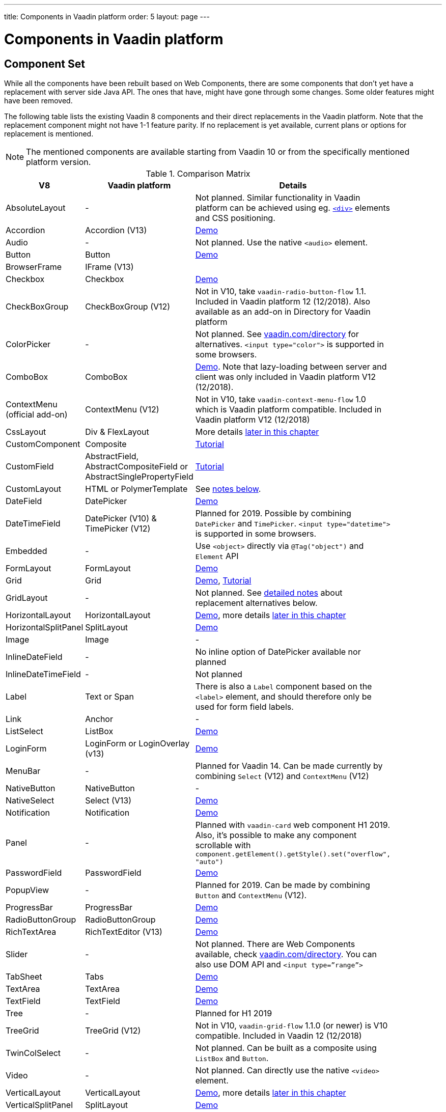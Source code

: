---
title: Components in Vaadin platform
order: 5
layout: page
---

= Components in Vaadin platform

[#components]
== Component Set

While all the components have been rebuilt based on Web Components, there are some components that don’t yet have a replacement with server side Java API. The ones that have, might have gone through some changes. Some older features might have been removed.

The following table lists the existing Vaadin 8 components and their direct replacements in the Vaadin platform. Note that the replacement component might not have 1-1 feature parity. If no replacement is yet available, current plans or options for replacement is mentioned.

[NOTE]
The mentioned components are available starting from Vaadin 10 or from the specifically mentioned platform version.

.Comparison Matrix
[width="80%",cols=">4,4,10",options="header"]
|=========================================================
|V8 |Vaadin platform | Details

| AbsoluteLayout | - | Not planned. Similar functionality in Vaadin platform can be achieved using eg. https://vaadin.com/api/platform/11.0.1/com/vaadin/flow/component/html/Div.html[`<div>`] elements and CSS positioning.

| Accordion | Accordion (V13) | https://vaadin.com/components/vaadin-accordion/java-examples[Demo]

| Audio | - | Not planned. Use the native `<audio>` element.

| Button | Button | https://vaadin.com/components/vaadin-button/java-examples[Demo]

| BrowserFrame | IFrame (V13) |

| Checkbox | Checkbox | https://vaadin.com/components/vaadin-checkbox/java-examples[Demo]

| CheckBoxGroup | CheckBoxGroup (V12) | Not in V10, take `vaadin-radio-button-flow` 1.1. Included in Vaadin platform 12 (12/2018). Also available as an add-on in Directory for Vaadin platform

| ColorPicker | - | Not planned. See https://vaadin.com/directory[vaadin.com/directory] for alternatives. `<input type="color">` is supported in some browsers.

| ComboBox | ComboBox | https://vaadin.com/components/vaadin-combo-box/java-examples[Demo]. Note that lazy-loading between server and client was only included in Vaadin platform V12 (12/2018).

| ContextMenu (official add-on) | ContextMenu (V12) | Not in V10, take `vaadin-context-menu-flow` 1.0 which is Vaadin platform compatible. Included in Vaadin platform V12 (12/2018)

| CssLayout | Div & FlexLayout | More details <<layouts,later in this chapter>>

| CustomComponent | Composite | <<../creating-components/tutorial-component-composite#,Tutorial>>

| CustomField |  AbstractField, AbstractCompositeField or AbstractSinglePropertyField | <<../binding-data/tutorial-flow-field#,Tutorial>>

| CustomLayout | HTML or PolymerTemplate | See <<layouts,notes below>>.

| DateField | DatePicker | https://vaadin.com/components/vaadin-date-picker/java-examples[Demo]

| DateTimeField | DatePicker (V10) & TimePicker (V12) | Planned for 2019. Possible by combining `DatePicker` and `TimePicker`. `<input type="datetime">` is supported in some browsers.

| Embedded | - | Use `<object>` directly via `@Tag("object")` and `Element` API

| FormLayout | FormLayout | https://vaadin.com/components/vaadin-form-layout/java-examples[Demo]

| Grid | Grid | https://vaadin.com/components/vaadin-grid/java-examples[Demo], <<../components/tutorial-flow-grid#,Tutorial>>

| GridLayout | - | Not planned. See <<layouts,detailed notes>> about replacement alternatives below.

| HorizontalLayout | HorizontalLayout | https://vaadin.com/components/vaadin-ordered-layout/java-examples[Demo], more details <<layouts,later in this chapter>>

| HorizontalSplitPanel | SplitLayout | https://vaadin.com/components/vaadin-split-layout/java-examples[Demo]

| Image | Image | -

| InlineDateField | - | No inline option of DatePicker available nor planned

| InlineDateTimeField | - | Not planned

| Label | Text or Span | There is also a `Label` component based on the `<label>` element, and should therefore only be used for form field labels.

| Link | Anchor | -

| ListSelect | ListBox | https://vaadin.com/components/vaadin-list-box/java-examples[Demo]

| LoginForm | LoginForm or LoginOverlay (v13) | https://vaadin.com/components/login/java-examples[Demo]

| MenuBar | - | Planned for Vaadin 14. Can be made currently by combining `Select` (V12) and `ContextMenu` (V12)

| NativeButton | NativeButton | -

| NativeSelect | Select (V13) | https://vaadin.com/components/select/java-examples[Demo]

| Notification | Notification | https://vaadin.com/components/vaadin-notification/java-examples[Demo]

| Panel | - | Planned with `vaadin-card` web component H1 2019. Also, it's possible to make any component scrollable with `component.getElement().getStyle().set("overflow", "auto")`

| PasswordField | PasswordField | https://vaadin.com/components/vaadin-text-field/java-examples[Demo]

| PopupView | - | Planned for 2019. Can be made by combining `Button` and `ContextMenu` (V12).

| ProgressBar | ProgressBar | https://vaadin.com/components/vaadin-progress-bar/java-examples[Demo]

| RadioButtonGroup | RadioButtonGroup | https://vaadin.com/components/vaadin-radio-button/java-examples[Demo]

| RichTextArea | RichTextEditor (V13) | https://vaadin.com/components/rich-text-editor/java-examples[Demo]

| Slider | - | Not planned. There are Web Components available, check https://vaadin.com/directory[vaadin.com/directory]. You can also use DOM API and `<input type=”range”>`

| TabSheet | Tabs | https://vaadin.com/components/vaadin-tabs/java-examples[Demo]

| TextArea | TextArea | https://vaadin.com/components/vaadin-text-field/java-examples[Demo]

| TextField | TextField | https://vaadin.com/components/vaadin-text-field/java-examples[Demo]

| Tree | - | Planned for H1 2019

| TreeGrid | TreeGrid (V12) | Not in V10, `vaadin-grid-flow` 1.1.0 (or newer) is V10 compatible. Included in Vaadin 12 (12/2018)

| TwinColSelect | - | Not planned. Can be built as a composite using `ListBox` and `Button`.

| Video | - | Not planned. Can directly use the native `<video>` element.

| VerticalLayout | VerticalLayout | https://vaadin.com/components/vaadin-ordered-layout/java-examples[Demo], more details <<layouts,later in this chapter>>

| VerticalSplitPanel | SplitLayout | https://vaadin.com/components/vaadin-split-layout/java-examples[Demo]

| UI | UI | -

| Upload | Upload | https://vaadin.com/components/vaadin-upload/java-examples[Demo]

| Window | Dialog | https://vaadin.com/components/vaadin-dialog/java-examples[Demo] Note that there is only limited support due to missing eg. minimize / maximize feature.

|=========================================================

For any missing components, you should first look for alternatives in https://vaadin.com/directory[vaadin.com/directory]. It shows both Vaadin platform add-ons with Java API and web components that can be integrated to Java.

For the components that are available in Vaadin platform, you can browse https://vaadin.com/components/browse[vaadin.com/components/browse] for features and examples.

[#basic-features]
== Basic Component Features

The way components are structured has been renewed in Vaadin platform. While the basics stay the same, backwards compatibility has been discarded in favor of optimizing for current and future usage.

In Vaadin 8, there was a large and complex class hierarchy for components, and the `Component` interface already declared a large set of API that components were supposed to support. This meant that almost every time, the component had to extend at least `AbstractComponent` so that they would not need to implement all the methods from the interface. That would mean that there would be a lot of API in the actual component, some of which made no sense in all cases.

In Vaadin Flow the `Component` is an abstract class, with only the minimal set of API exposed. For the component implementations, it is up to them to pick up pieces of API as mixin interfaces that provide default implementations.

=== Component is Lightweight and it Maps to an Element

Every Vaadin Flow component always maps to one root element in the server-side DOM representation. A component can contain multiple components or elements inside it.
The component is the high level API for application developers to compose UIs efficiently.
The Element API is the low level API used to build components. The Element API makes it possible to modify the DOM easily from the server side.

If you look up the `Component` class in Vaadin Flow, you notice that there is no API even for setting the width or height of the component!
For your own components, add the API by implementing the `HasSize` mixin interface,
which has default implementations for e.g. `setWidth(String width)` and `setHeight(String height)`.
So by adding two words of code you can achieve full sizing capabilities for your components.
See the <<../creating-components/tutorial-component-basic#,Creating A Simple Component Using the Element API>> tutorial for more info.

=== All Components Don’t Have Captions or Icons

In Vaadin 8 every component had a caption. The caption was usually shown next to the component, based on the parent layout's caption handling implementation. The caption could optionally be rendered with an icon.
Some layouts didn't support showing captions and/or icons.

In Vaadin platform there is no universal caption concept anymore. Some components might have a similar feature,
but that it is always component specific. Usually that API is `setLabel(String label)` instead of `setCaption`.
Some layouts, such as `FormLayout`, also support showing a label text or component for each child component.

In other cases, you can create your own `Span` or `Text` component to contain the caption text and add it to the parent layout alongside the component.

Adding icons is possible, it is just HTML5 after all. But as with caption there is no universal support for that.

=== setEnabled(boolean enabled) is Still a Server Side Security Feature

In Vaadin Flow, the `setEnabled` method is specific to components marked with the `HasEnabled` mixin interface (which comes also with `HasValue`, `HasComponents`, and `Focusable`).
When a component is disabled, by default, any property changes and DOM events coming from the client side are ignored.
However, it is possible to whitelist some properties and events to be allowed if necessary.

The disabled state is automatically cascaded to child components it is up to the component to change the disabled UX to mark the component as "not-working" when it has been disabled.
Changes from the client are still always blocked for disabled components even if the component isn't implemented to appear disabled.
All relevant Vaadin components change their looks when disabled.

Read the <<../components/tutorial-enabled-state#,Component Enabled State>> tutorial for more details.

=== setReadOnly(boolean readOnly) is Component Specific and Works Differently

In Flow the `setReadOnly(boolean readOnly)` method is specific to components accepting user input by implementing `HasValue`.

For a readonly component, changes from the client will not make the return value of `getValue()` to change nor fire any `ValueChangeEvent`.
Most components will also update their visual status to indicate to the user that the value cannot be changed.

=== Tooltips are Component Specific

In Vaadin 8 the framework made it possible to show a tooltip for any component if the user hovered the mouse on top of the component.
In Vaadin platform there is no automatic way for this; it is a component specific feature and possible using CSS.

== [#layouts]#Layouts in Platform#

In Vaadin 8 the layouting of components was managed by a `LayoutManager` on the client engine.
This has its roots in a time when the differences between browsers were big,
and the Framework still supported Internet Explorer versions that worked by their own rules.
Creating your own layouts was quite complex since it always required writing custom client side code with GWT.

In Vaadin platform, there is no more LayoutManager to do calculations in browser. All layouts are self-contained and mostly just rely on the HTML5 and CSS3 standards,
which all modern browsers (as well as IE 11) support. Responsive layouts can be created now using the DOM API in Java on the server side.

As native browser features are used for rendering, layouts are rendered faster than in previous versions.

=== Core Layouts API and Creating Custom Layouts

In Vaadin platform you can create a custom layout with only server side Java code by using mixin-interfaces and the Element API.
The mixin-interfaces are also the basis for the core layouts and replace a complex class hierarchy from Vaadin 8:

* `HasComponents` for simply adding components to the parent's root Element with:
** `add(Component... component)`
** `remove(Component... component)` & `removeAll()`
* `HasOrderedComponents` for accessing components based on index

All the core layouts except `FlexLayout` & `Div` are based on Web Components, but they still give a good example on how to create your own layouts if needed.
For Element API usage, please see the <<../creating-components/tutorial-component-container#,Creating a Component Which Can Contain Other Components>> tutorial.

=== Layout Click Listeners

There is currently no direct API exposed for this in the layouts. But if you want to, you can access the element and add a DOM event listener to it for click events.
If this is a much requested API, we could make it a standard feature to the layouts.
There is an https://github.com/vaadin/flow/issues/2465[enhancement issue] for this.

=== Available Layouts in Platform

==== HorizontalLayout & VerticalLayout

These layouts have made it easy to compose UIs. For Vaadin platform they are now based on fast native CSS rendering in browsers,
instead of custom JavaScript calculations. This means that the API has been changed to match the underlying CSS concepts instead of custom names -
this is also to highlight that it might not work exactly the same way as before:

* `setComponentAlignment` & `setDefaultComponentAlignement`
** `HorizontalLayout`: `setVerticalComponentAlignment` and `setDefaultVerticalComponentAligment`
** `VerticalLayout`: `setHorizontalComponentAlignment` and `setDefaultHorizontalComponentAligment`
** These map to the `align-self` and `align-items` CSS property values.
* `setExpandRatio` is now `setFlexGrow`
* `expand()` sets `flex-grow` to 1
* `setMargin` is now `setPadding`
* Spacing and Padding are only available as on/off for all edges of the layout, instead of separately for top/right/bottom/left. Fine-grained control is available using CSS, e.g. `component.getElement().getStyle().set("padding-top", "20px")`
* Using `setSizeFull()`, `setHeight("100%")` or `setWidth("100%")` for any contained component will not have the same effect as before - *it will cause the component to get the full size of the parent layout, instead of full size of the slot*. Instead, leave the size undefined and `flex-grow` will take care of sizing the component.

For better understanding how to use the `setFlexGrow()` and `expand()` methods and how the _flex_ layouts work,
please see https://developer.mozilla.org/en-US/docs/Web/CSS/flex[the Mozilla Foundation documentation on CSS flex].

==== FormLayout

`FormLayout` has been made responsive and it now supports multiple columns. Thus it also in some ways replaces the old `GridLayout`.

==== FlexLayout

This layout is a server side convenience API for using a `<div>` with `display: flex` and then setting the flexbox properties via Java.
If you haven’t already, you should introduce yourself to flexbox. It will allow you to easily build more responsive layouts.

==== Div AKA CssLayout

The most powerful layout of Vaadin 8 in terms of customizability is the `CssLayout`, which is just a `<div>` element in the browser.
This is now also available, but it is now named to what is actually is - a `Div` element in the browser.

The `getCss` method from V8 is not available, but in Vaadin platform you can easily modify the element CSS from the server side for any component using `component.getElement().getStyle()`. This works with any layout, not only `Div`.

=== Replacing Existing Layouts

In addition to the options listed below, you should also see if https://vaadin.com/directory[directory] has add-ons available that can be used as a replacement.

==== AbsoluteLayout

`AbsoluteLayout` can be replaced with the `Div` component and then applying the CSS properties `position: absolute`
and coordinates as top/right/bottom/left properties to the components added inside it using the Element API.

==== GridLayout

There is currently no direct replacement, but depending on your use case, you could replace the old `GridLayout` with either

* `Board` which is commercial and fully responsive
* `FormLayout` which now supports multiple columns
* `FlexLayout` which is powerful but requires mastering the flexbox concepts
* Nesting `HorizontalLayout` and `VerticalLayout` together
* Use `Div` together with the new CSS Grid functionality that is supported in most browsers

==== CustomLayout

For replacing `CustomLayout` you can just use a `Html` container component for static content.
For dynamic content you can use `PolymerTemplate` with `@Id` bindings.

== Migrating Your Own Components

One of the biggest improvements in Vaadin Flow compared to Vaadin 8 is making it possible to access and customize the DOM from  server-side Java.
This obsoletes many reasons for using GWT for creating components. It also means that existing custom components from V8 have to be rebuilt again.
The server side API can be reused, but some changes may be needed since the class hierarchy has changed in Flow.

Simple components can be composed using existing components and the Element API.
The <<../creating-components/tutorial-component-basic#,creating components tutorials>> have examples on this.
For more complex components, with lots of client side logic or a complex DOM structure,
it might be better to implement them as Web Components and provide a Java API to those.
